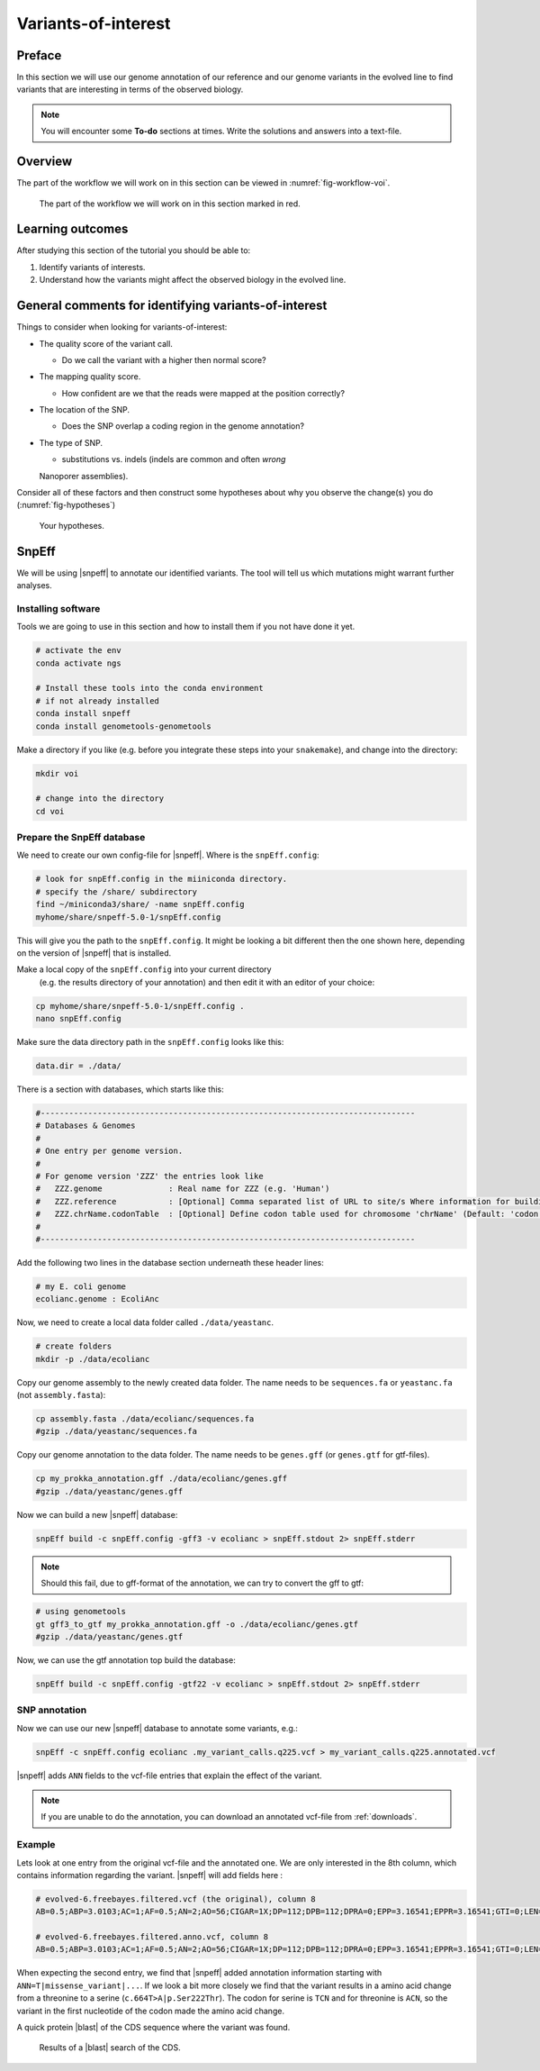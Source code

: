 .. _ngs-voi:

Variants-of-interest
====================

Preface
-------

In this section we will use our genome annotation of our reference and our genome variants in the evolved line to find variants that are interesting in terms of the observed biology.

.. NOTE::

    You will encounter some **To-do** sections at times. Write the solutions and answers into a text-file.   


Overview
--------

The part of the workflow we will work on in this section can be viewed in :numref:`fig-workflow-voi`.

.. _fig-workflow-voi:
.. figure:: images/workflow.png
    
    The part of the workflow we will work on in this section marked in red.
   
     
Learning outcomes
-----------------

After studying this section of the tutorial you should be able to:

#. Identify variants of interests.
#. Understand how the variants might affect the observed biology in the evolved line.


  
General comments for identifying variants-of-interest
-----------------------------------------------------


Things to consider when looking for variants-of-interest:

- The quality score of the variant call.
  
  * Do we call the variant with a higher then normal score?
    
- The mapping quality score.
  
  * How confident are we that the reads were mapped at the position correctly?
    
- The location of the SNP.
  
  * Does the SNP overlap a coding region in the genome annotation?
    
- The type of SNP.

  * substitutions vs. indels (indels are common and often *wrong* 
  Nanoporer assemblies).

Consider all of these factors and then construct some hypotheses about why you observe the change(s) you do (:numref:`fig-hypotheses`)

.. _fig-hypotheses:
.. figure:: images/hypotheses.png
    
    Your hypotheses.


SnpEff
------

We will be using |snpeff| to annotate our identified variants. The tool will tell us 
which mutations might warrant further analyses.


Installing software
~~~~~~~~~~~~~~~~~~~
  
Tools we are going to use in this section and how to install them if you not have done it yet.


.. code:: bash

    # activate the env
    conda activate ngs
          
    # Install these tools into the conda environment
    # if not already installed
    conda install snpeff
    conda install genometools-genometools
  

Make a directory if you like (e.g. before you integrate these steps into
your ``snakemake``), and change into
the directory:


.. code:: bash

    mkdir voi

    # change into the directory
    cd voi

         
Prepare the SnpEff database
~~~~~~~~~~~~~~~~~~~~~~~

We need to create our own config-file for |snpeff|. Where is the ``snpEff.config``:


.. code:: bash
    
    # look for snpEff.config in the miiniconda directory.
    # specify the /share/ subdirectory
    find ~/miniconda3/share/ -name snpEff.config
    myhome/share/snpeff-5.0-1/snpEff.config
    

This will give you the path to the ``snpEff.config``. It might be looking a bit different then the one shown here, depending on the version of |snpeff| that is installed.

Make a local copy of the ``snpEff.config`` into your current directory
 (e.g. the results directory of your annotation) 
 and then edit it with an editor of your choice:


.. code:: bash

    cp myhome/share/snpeff-5.0-1/snpEff.config .
    nano snpEff.config

          
Make sure the data directory path in the ``snpEff.config`` looks like this:


.. code:: bash

    data.dir = ./data/

          
There is a section with databases, which starts like this:


.. code:: bash

    #-------------------------------------------------------------------------------
    # Databases & Genomes
    #
    # One entry per genome version. 
    #
    # For genome version 'ZZZ' the entries look like
    #	ZZZ.genome              : Real name for ZZZ (e.g. 'Human')
    #	ZZZ.reference           : [Optional] Comma separated list of URL to site/s Where information for building ZZZ database was extracted.
    #	ZZZ.chrName.codonTable  : [Optional] Define codon table used for chromosome 'chrName' (Default: 'codon.Standard')
    #
    #-------------------------------------------------------------------------------


Add the following two lines in the database section underneath these header lines:


.. code:: bash

    # my E. coli genome
    ecolianc.genome : EcoliAnc

          
Now, we need to create a local data folder called ``./data/yeastanc``.


.. code:: bash

    # create folders
    mkdir -p ./data/ecolianc


Copy our genome assembly to the newly created data folder.
The name needs to be ``sequences.fa`` or ``yeastanc.fa`` (not
``assembly.fasta``):


.. code:: bash
    
    cp assembly.fasta ./data/ecolianc/sequences.fa
    #gzip ./data/yeastanc/sequences.fa

    
Copy our genome annotation to the data folder.
The name needs to be ``genes.gff`` (or ``genes.gtf`` for gtf-files).


.. code:: bash

    cp my_prokka_annotation.gff ./data/ecolianc/genes.gff
    #gzip ./data/yeastanc/genes.gff


Now we can build a new |snpeff| database:


.. code:: bash

    snpEff build -c snpEff.config -gff3 -v ecolianc > snpEff.stdout 2> snpEff.stderr


.. note::
   Should this fail, due to gff-format of the annotation, we can try to convert the gff to gtf:


.. code:: bash

    # using genometools
    gt gff3_to_gtf my_prokka_annotation.gff -o ./data/ecolianc/genes.gtf
    #gzip ./data/yeastanc/genes.gtf


Now, we can use the gtf annotation top build the database:


.. code:: bash
          
    snpEff build -c snpEff.config -gtf22 -v ecolianc > snpEff.stdout 2> snpEff.stderr


SNP annotation
~~~~~~~~~~~~~~

Now we can use our new |snpeff| database to annotate some variants, e.g.:


.. code:: bash

    snpEff -c snpEff.config ecolianc .my_variant_calls.q225.vcf > my_variant_calls.q225.annotated.vcf


|snpeff| adds ``ANN`` fields to the vcf-file entries that explain the effect of the variant.


.. note::

   If you are unable to do the annotation, you can download an annotated vcf-file from :ref:`downloads`.


Example
~~~~~~~

Lets look at one entry from the original vcf-file and the annotated one.
We are only interested in the 8th column, which contains information regarding the variant.
|snpeff| will add fields here :


.. code:: bash

    # evolved-6.freebayes.filtered.vcf (the original), column 8
    AB=0.5;ABP=3.0103;AC=1;AF=0.5;AN=2;AO=56;CIGAR=1X;DP=112;DPB=112;DPRA=0;EPP=3.16541;EPPR=3.16541;GTI=0;LEN=1;MEANALT=1;MQM=42;MQMR=42;NS=1;NUMALT=1;ODDS=331.872;PAIRED=1;PAIREDR=1;PAO=0;PQA=0;PQR=0;PRO=0;QA=2128;QR=2154;RO=56;RPL=35;RPP=10.6105;RPPR=3.63072;RPR=21;RUN=1;SAF=30;SAP=3.63072;SAR=26;SRF=31;SRP=4.40625;SRR=25;TYPE=snp

    # evolved-6.freebayes.filtered.anno.vcf, column 8
    AB=0.5;ABP=3.0103;AC=1;AF=0.5;AN=2;AO=56;CIGAR=1X;DP=112;DPB=112;DPRA=0;EPP=3.16541;EPPR=3.16541;GTI=0;LEN=1;MEANALT=1;MQM=42;MQMR=42;NS=1;NUMALT=1;ODDS=331.872;PAIRED=1;PAIREDR=1;PAO=0;PQA=0;PQR=0;PRO=0;QA=2128;QR=2154;RO=56;RPL=35;RPP=10.6105;RPPR=3.63072;RPR=21;RUN=1;SAF=30;SAP=3.63072;SAR=26;SRF=31;SRP=4.40625;SRR=25;TYPE=snp;ANN=T|missense_variant|MODERATE|CDS_NODE_40_length_1292_cov_29.5267_1_1292|GENE_CDS_NODE_40_length_1292_cov_29.5267_1_1292|transcript|TRANSCRIPT_CDS_NODE_40_length_1292_cov_29.5267_1_1292|protein_coding|1/1|c.664T>A|p.Ser222Thr|664/1292|664/1292|222/429||WARNING_TRANSCRIPT_INCOMPLETE,T|intragenic_variant|MODIFIER|GENE_NODE_40_length_1292_cov_29.5267_1_1292|GENE_NODE_40_length_1292_cov_29.5267_1_1292|gene_variant|GENE_NODE_40_length_1292_cov_29.5267_1_1292|||n.629A>T||||||  


When expecting the second entry, we find that |snpeff| added annotation information starting with ``ANN=T|missense_variant|...``.
If we look a bit more closely we find that the variant results in a amino acid change from a threonine to a serine (``c.664T>A|p.Ser222Thr``).
The codon for serine is ``TCN`` and for threonine is ``ACN``, so the variant in the first nucleotide of the codon made the amino acid change.

A quick protein |blast| of the CDS sequence where the variant was found.


.. _fig-blast-voi:
.. figure:: images/blast.png
    
    Results of a |blast| search of the CDS.
